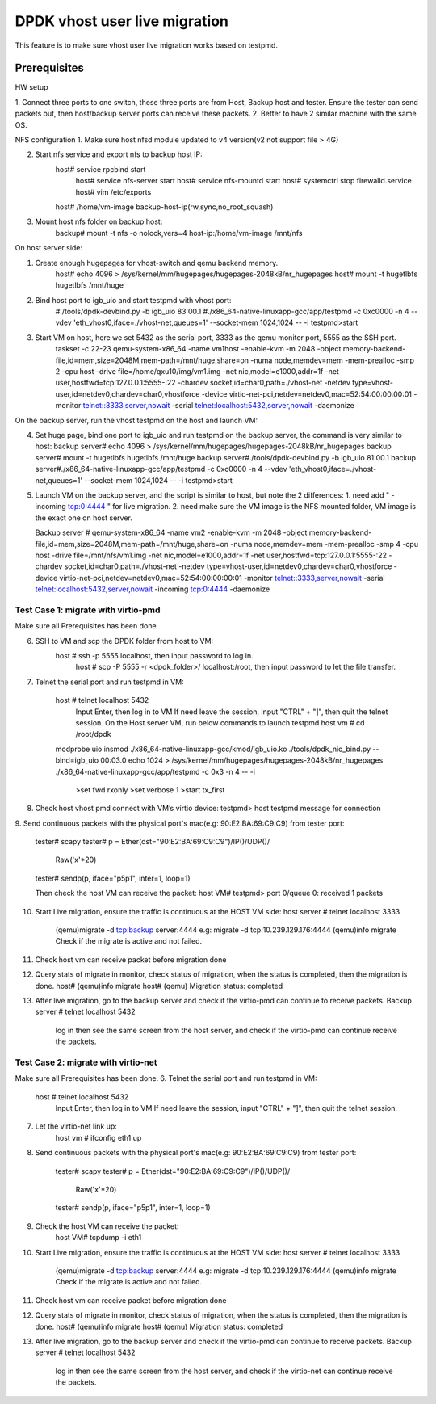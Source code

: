 .. Copyright (c) <2016>, Intel Corporation
      All rights reserved.

   Redistribution and use in source and binary forms, with or without
   modification, are permitted provided that the following conditions
   are met:

   - Redistributions of source code must retain the above copyright
     notice, this list of conditions and the following disclaimer.

   - Redistributions in binary form must reproduce the above copyright
     notice, this list of conditions and the following disclaimer in
     the documentation and/or other materials provided with the
     distribution.

   - Neither the name of Intel Corporation nor the names of its
     contributors may be used to endorse or promote products derived
     from this software without specific prior written permission.

   THIS SOFTWARE IS PROVIDED BY THE COPYRIGHT HOLDERS AND CONTRIBUTORS
   "AS IS" AND ANY EXPRESS OR IMPLIED WARRANTIES, INCLUDING, BUT NOT
   LIMITED TO, THE IMPLIED WARRANTIES OF MERCHANTABILITY AND FITNESS
   FOR A PARTICULAR PURPOSE ARE DISCLAIMED. IN NO EVENT SHALL THE
   COPYRIGHT OWNER OR CONTRIBUTORS BE LIABLE FOR ANY DIRECT, INDIRECT,
   INCIDENTAL, SPECIAL, EXEMPLARY, OR CONSEQUENTIAL DAMAGES
   (INCLUDING, BUT NOT LIMITED TO, PROCUREMENT OF SUBSTITUTE GOODS OR
   SERVICES; LOSS OF USE, DATA, OR PROFITS; OR BUSINESS INTERRUPTION)
   HOWEVER CAUSED AND ON ANY THEORY OF LIABILITY, WHETHER IN CONTRACT,
   STRICT LIABILITY, OR TORT (INCLUDING NEGLIGENCE OR OTHERWISE)
   ARISING IN ANY WAY OUT OF THE USE OF THIS SOFTWARE, EVEN IF ADVISED
   OF THE POSSIBILITY OF SUCH DAMAGE.

==============================
DPDK vhost user live migration
==============================
This feature is to make sure vhost user live migration works based on testpmd.

Prerequisites
-------------
HW setup

1. Connect three ports to one switch, these three ports are from Host, Backup
host and tester. Ensure the tester can send packets out, then host/backup server ports 
can receive these packets.
2. Better to have 2 similar machine with the same OS. 

NFS configuration
1. Make sure host nfsd module updated to v4 version(v2 not support file > 4G)

2. Start nfs service and export nfs to backup host IP:
    host# service rpcbind start
	host# service nfs-server start
	host# service nfs-mountd start 
	host# systemctrl stop firewalld.service
	host# vim /etc/exports
    host# /home/vm-image backup-host-ip(rw,sync,no_root_squash)
	
3. Mount host nfs folder on backup host: 
	backup# mount -t nfs -o nolock,vers=4  host-ip:/home/vm-image /mnt/nfs

On host server side: 

1. Create enough hugepages for vhost-switch and qemu backend memory.
    host# echo 4096 > /sys/kernel/mm/hugepages/hugepages-2048kB/nr_hugepages
    host# mount -t hugetlbfs hugetlbfs /mnt/huge

2. Bind host port to igb_uio and start testpmd with vhost port:
    #./tools/dpdk-devbind.py -b igb_uio 83:00.1
    #./x86_64-native-linuxapp-gcc/app/testpmd -c 0xc0000 -n 4 --vdev 'eth_vhost0,iface=./vhost-net,queues=1' --socket-mem 1024,1024 -- -i
    testpmd>start
	
3. Start VM on host, here we set 5432 as the serial port, 3333 as the qemu monitor port, 5555 as the SSH port. 
    taskset -c 22-23 qemu-system-x86_64 -name vm1host \
    -enable-kvm -m 2048 -object memory-backend-file,id=mem,size=2048M,mem-path=/mnt/huge,share=on \
    -numa node,memdev=mem -mem-prealloc -smp 2 -cpu host -drive file=/home/qxu10/img/vm1.img \
    -net nic,model=e1000,addr=1f -net user,hostfwd=tcp:127.0.0.1:5555-:22 \
    -chardev socket,id=char0,path=./vhost-net \
    -netdev type=vhost-user,id=netdev0,chardev=char0,vhostforce \
    -device virtio-net-pci,netdev=netdev0,mac=52:54:00:00:00:01 \
    -monitor telnet::3333,server,nowait \
    -serial telnet:localhost:5432,server,nowait \
    -daemonize
	
On the backup server, run the vhost testpmd on the host and launch VM: 

4.  Set huge page, bind one port to igb_uio and run testpmd on the backup server, the command is very similar to host: 
    backup server# echo 4096 > /sys/kernel/mm/hugepages/hugepages-2048kB/nr_hugepages
    backup server# mount -t hugetlbfs hugetlbfs /mnt/huge
    backup server#./tools/dpdk-devbind.py -b igb_uio 81:00.1
    backup server#./x86_64-native-linuxapp-gcc/app/testpmd -c 0xc0000 -n 4 --vdev 'eth_vhost0,iface=./vhost-net,queues=1' --socket-mem 1024,1024 -- -i
    testpmd>start
	
5. Launch VM on the backup server, and the script is similar to host, but note the 2 differences:
   1. need add " -incoming tcp:0:4444 " for live migration. 
   2. need make sure the VM image is the NFS mounted folder, VM image is the exact one on host server. 
   
   Backup server # 
   qemu-system-x86_64 -name vm2 \
   -enable-kvm -m 2048 -object memory-backend-file,id=mem,size=2048M,mem-path=/mnt/huge,share=on \
   -numa node,memdev=mem -mem-prealloc -smp 4 -cpu host -drive file=/mnt/nfs/vm1.img \
   -net nic,model=e1000,addr=1f -net user,hostfwd=tcp:127.0.0.1:5555-:22 \
   -chardev socket,id=char0,path=./vhost-net \
   -netdev type=vhost-user,id=netdev0,chardev=char0,vhostforce \
   -device virtio-net-pci,netdev=netdev0,mac=52:54:00:00:00:01 \
   -monitor telnet::3333,server,nowait \
   -serial telnet:localhost:5432,server,nowait \
   -incoming tcp:0:4444 \
   -daemonize


Test Case 1: migrate with virtio-pmd
====================================
Make sure all Prerequisites has been done

6. SSH to VM and scp the DPDK folder from host to VM:
    host # ssh -p 5555 localhost, then input password to log in. 
	host # scp  -P 5555 -r <dpdk_folder>/  localhost:/root, then input password to let the file transfer.
	
7. Telnet the serial port and run testpmd in VM:  

    host # telnet localhost 5432
	Input Enter, then log in to VM
	If need leave the session, input "CTRL" + "]", then quit the telnet session. 
	On the Host server VM, run below commands to launch testpmd
	host vm # 
	cd /root/dpdk
    modprobe uio
    insmod ./x86_64-native-linuxapp-gcc/kmod/igb_uio.ko
    ./tools/dpdk_nic_bind.py --bind=igb_uio 00:03.0 
    echo 1024 > /sys/kernel/mm/hugepages/hugepages-2048kB/nr_hugepages
    ./x86_64-native-linuxapp-gcc/app/testpmd -c 0x3 -n 4 -- -i
	>set fwd rxonly
	>set verbose 1 
	>start tx_first

8.  Check host vhost pmd connect with VM’s virtio device:
    testpmd> host testpmd message for connection

9. 	Send continuous packets with the physical port's mac(e.g: 90:E2:BA:69:C9:C9)
from tester port:
	tester# scapy
	tester# p = Ether(dst="90:E2:BA:69:C9:C9")/IP()/UDP()/
	            Raw('x'*20)
	tester# sendp(p, iface="p5p1", inter=1, loop=1)
	
	Then check the host VM can receive the packet: 
	host VM# testpmd> port 0/queue 0: received 1 packets
	
10. Start Live migration, ensure the traffic is continuous at the HOST VM side: 
    host server # telnet localhost 3333
	(qemu)migrate -d tcp:backup server:4444 
	e.g: migrate -d tcp:10.239.129.176:4444
	(qemu)info migrate
	Check if the migrate is active and not failed.
	
11. Check host vm can receive packet before migration done

12. Query stats of migrate in monitor, check status of migration, when the status is completed, then the migration is done. 
    host# (qemu)info migrate
    host# (qemu)	
    Migration status: completed

13. After live migration, go to the backup server and check if the virtio-pmd can continue to receive packets. 
    Backup server # telnet localhost 5432
	log in then see the same screen from the host server, and check if the virtio-pmd can continue receive the packets. 

Test Case 2: migrate with virtio-net
====================================
Make sure all Prerequisites has been done.
6. Telnet the serial port and run testpmd in VM:  

    host # telnet localhost 5432
	Input Enter, then log in to VM
	If need leave the session, input "CTRL" + "]", then quit the telnet session. 
	
7. Let the virtio-net link up:     
	host vm # ifconfig eth1 up

8. Send continuous packets with the physical port's mac(e.g: 90:E2:BA:69:C9:C9)
   from tester port:
	tester# scapy
	tester# p = Ether(dst="90:E2:BA:69:C9:C9")/IP()/UDP()/
	            Raw('x'*20)
	tester# sendp(p, iface="p5p1", inter=1, loop=1)
	
9. Check the host VM can receive the packet: 
	host VM# tcpdump -i eth1	
	
10. Start Live migration, ensure the traffic is continuous at the HOST VM side: 
    host server # telnet localhost 3333
	(qemu)migrate -d tcp:backup server:4444 
	e.g: migrate -d tcp:10.239.129.176:4444
	(qemu)info migrate
	Check if the migrate is active and not failed.
	
11. Check host vm can receive packet before migration done

12. Query stats of migrate in monitor, check status of migration, when the status is completed, then the migration is done. 
    host# (qemu)info migrate
    host# (qemu)	
    Migration status: completed

13. After live migration, go to the backup server and check if the virtio-pmd can continue to receive packets. 
    Backup server # telnet localhost 5432
	log in then see the same screen from the host server, and check if the virtio-net can continue receive the packets. 

